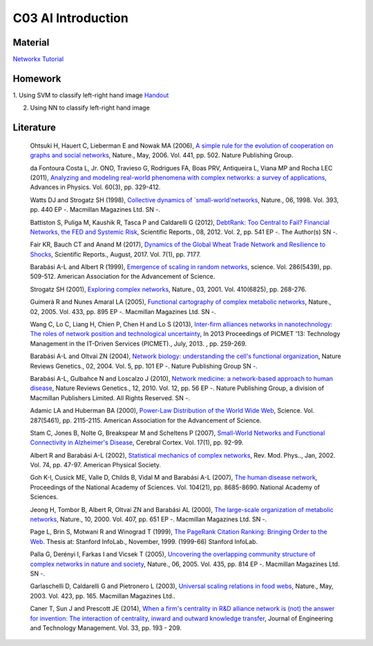 **************************
C03 AI Introduction
**************************

Material
========
`Networkx Tutorial <https://networkx.github.io/documentation/stable/index.html>`__

Homework
========
1. Using SVM to classify left-right hand image
`Handout <https://pan.baidu.com/s/1x3UniHLJHtfwvsNiP6eP-g>`__

2. Using NN to classify left-right hand image




Literature
==========

  Ohtsuki H, Hauert C, Lieberman E and Nowak MA (2006), `A simple rule for the evolution of cooperation on graphs and social networks <http://dx.doi.org/10.1038/nature04605>`__, Nature., May, 2006. Vol. 441, pp. 502. Nature Publishing Group.

  da Fontoura Costa L, Jr. ONO, Travieso G, Rodrigues FA, Boas PRV, Antiqueira L, Viana MP and Rocha LEC (2011), `Analyzing and modeling real-world phenomena with complex networks: a survey of applications <http://dx.doi.org/10.1080/00018732.2011.572452>`__, Advances in Physics. Vol. 60(3), pp. 329-412.

  Watts DJ and Strogatz SH (1998), `Collective dynamics of `small-world'networks <http://dx.doi.org/10.1038/30918>`__, Nature., 06, 1998. Vol. 393, pp. 440 EP -. Macmillan Magazines Ltd. SN -.

  Battiston S, Puliga M, Kaushik R, Tasca P and Caldarelli G (2012), `DebtRank: Too Central to Fail? Financial Networks, the FED and Systemic Risk <http://dx.doi.org/10.1038/srep00541>`__, Scientific Reports., 08, 2012. Vol. 2, pp. 541 EP -. The Author(s) SN -.

  Fair KR, Bauch CT and Anand M (2017), `Dynamics of the Global Wheat Trade Network and Resilience to Shocks <https://doi.org/10.1038/s41598-017-07202-y>`__, Scientific Reports., August, 2017. Vol. 7(1), pp. 7177.

  Barabási A-L and Albert R (1999), `Emergence of scaling in random networks <http://science.sciencemag.org/content/286/5439/509>`__, science. Vol. 286(5439), pp. 509-512. American Association for the Advancement of Science.

  Strogatz SH (2001), `Exploring complex networks <http://dx.doi.org/10.1038/35065725>`__, Nature., 03, 2001. Vol. 410(6825), pp. 268-276.
  
  Guimerà R and Nunes Amaral LA (2005), `Functional cartography of complex metabolic networks <http://dx.doi.org/10.1038/nature03288>`__, Nature., 02, 2005. Vol. 433, pp. 895 EP -. Macmillan Magazines Ltd. SN -.
  
  Wang C, Lo C, Liang H, Chien P, Chen H and Lo S (2013), `Inter-firm alliances networks in nanotechnology: The roles of network position and technological uncertainty <https://ieeexplore.ieee.org/document/6641695/>`__, In 2013 Proceedings of PICMET '13: Technology Management in the IT-Driven Services (PICMET)., July, 2013. , pp. 259-269.

  Barabási A-L and Oltvai ZN (2004), `Network biology: understanding the cell's functional organization <http://dx.doi.org/10.1038/nrg1272>`__, Nature Reviews Genetics., 02, 2004. Vol. 5, pp. 101 EP -. Nature Publishing Group SN -.

  Barabási A-L, Gulbahce N and Loscalzo J (2010), `Network medicine: a network-based approach to human disease <http://dx.doi.org/10.1038/nrg2918>`__, Nature Reviews Genetics., 12, 2010. Vol. 12, pp. 56 EP -. Nature Publishing Group, a division of Macmillan Publishers Limited. All Rights Reserved. SN -.

  Adamic LA and Huberman BA (2000), `Power-Law Distribution of the World Wide Web <http://science.sciencemag.org/content/287/5461/2115>`__, Science. Vol. 287(5461), pp. 2115-2115. American Association for the Advancement of Science.

  Stam C, Jones B, Nolte G, Breakspear M and Scheltens P (2007), `Small-World Networks and Functional Connectivity in Alzheimer's Disease <http://dx.doi.org/10.1093/cercor/bhj127>`__, Cerebral Cortex. Vol. 17(1), pp. 92-99.

  Albert R and Barabási A-L (2002), `Statistical mechanics of complex networks <https://link.aps.org/doi/10.1103/RevModPhys.74.47>`__, Rev. Mod. Phys.., Jan, 2002. Vol. 74, pp. 47-97. American Physical Society.

  Goh K-I, Cusick ME, Valle D, Childs B, Vidal M and Barabási A-L (2007), `The human disease network <http://www.pnas.org/content/104/21/8685>`__, Proceedings of the National Academy of Sciences. Vol. 104(21), pp. 8685-8690. National Academy of Sciences.

  Jeong H, Tombor B, Albert R, Oltvai ZN and Barabási AL (2000), `The large-scale organization of metabolic networks <http://dx.doi.org/10.1038/35036627>`__, Nature., 10, 2000. Vol. 407, pp. 651 EP -. Macmillan Magazines Ltd. SN -.

  Page L, Brin S, Motwani R and Winograd T (1999), `The PageRank Citation Ranking: Bringing Order to the Web <http://ilpubs.stanford.edu:8090/422/>`__. Thesis at: Stanford InfoLab., November, 1999. (1999-66) Stanford InfoLab.

  Palla G, Derényi I, Farkas I and Vicsek T (2005), `Uncovering the overlapping community structure of complex networks in nature and society <http://dx.doi.org/10.1038/nature03607>`__, Nature., 06, 2005. Vol. 435, pp. 814 EP -. Macmillan Magazines Ltd. SN -.

  Garlaschelli D, Caldarelli G and Pietronero L (2003), `Universal scaling relations in food webs <http://dx.doi.org/10.1038/nature01604>`__, Nature., May, 2003. Vol. 423, pp. 165. Macmillan Magazines Ltd..

  Caner T, Sun J and Prescott JE (2014), `When a firm's centrality in R&D alliance network is (not) the answer for invention: The interaction of centrality, inward and outward knowledge transfer <http://www.sciencedirect.com/science/article/pii/S092347481400040X>`__, Journal of Engineering and Technology Management. Vol. 33, pp. 193 - 209.
